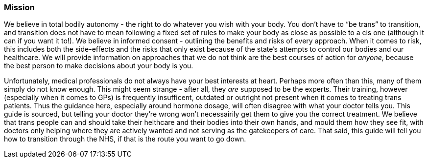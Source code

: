 === Mission

We believe in total bodily autonomy - the right to do whatever you wish with your body. You don't have to "`be trans`" to transition, and transition does not have to mean following a fixed set of rules to make your body as close as possible to a cis one (although it can if you want it to!). We believe in informed consent - outlining the benefits and risks of every approach. When it comes to risk, this includes both the side-effects and the risks that only exist because of the state's attempts to control our bodies and our healthcare. We will provide information on approaches that we do not think are the best courses of action for _anyone_, because the best person to make decisions about your body is you.

Unfortunately, medical professionals do not always have your best interests at heart. Perhaps more often than this, many of them simply do not know enough. This might seem strange - after all, they _are_ supposed to be the experts. Their training, however (especially when it comes to GPs) is frequently insufficent, outdated or outright not present when it comes to treating trans patients. Thus the guidance here, especially around hormone dosage, will often disagree with what your doctor tells you. This guide is sourced, but telling your doctor they're wrong won't necessairily get them to give you the correct treatment. We believe that trans people can and should take their helthcare and their bodies into their own hands, and mould them how they see fit, with doctors only helping where they are actively wanted and not serving as the gatekeepers of care. That said, this guide will tell you how to transition through the NHS, if that is the route you want to go down. 